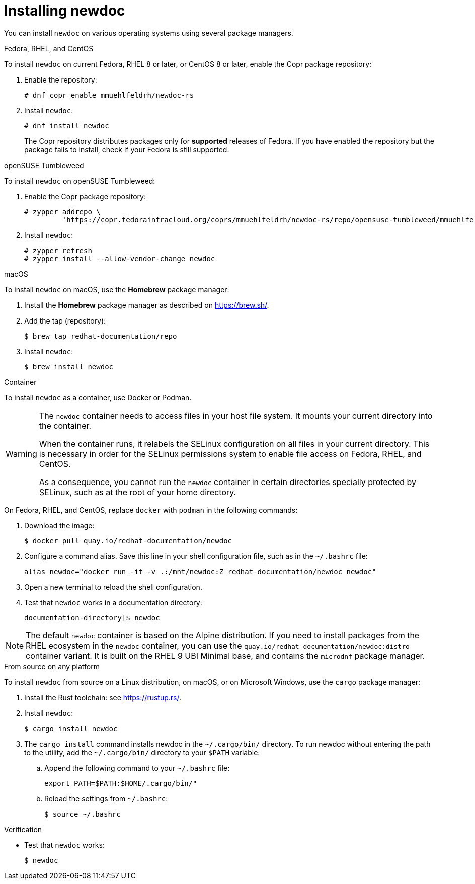 :_newdoc-version: 2.18.2
:_template-generated: 2024-06-05
:_mod-docs-content-type: PROCEDURE

[id="installing-newdoc_{context}"]
= Installing newdoc

You can install `newdoc` on various operating systems using several package managers.

.Fedora, RHEL, and CentOS

To install `newdoc` on current Fedora, RHEL 8 or later, or CentOS 8 or later, enable the Copr package repository:

. Enable the repository:
+
----
# dnf copr enable mmuehlfeldrh/newdoc-rs
----

. Install `newdoc`:
+
----
# dnf install newdoc
----
+
The Copr repository distributes packages only for *supported* releases of Fedora. If you have enabled the repository but the package fails to install, check if your Fedora is still supported.

.openSUSE Tumbleweed

To install `newdoc` on openSUSE Tumbleweed:

. Enable the Copr package repository:
+
----
# zypper addrepo \
         'https://copr.fedorainfracloud.org/coprs/mmuehlfeldrh/newdoc-rs/repo/opensuse-tumbleweed/mmuehlfeldrh-newdoc-rs-opensuse-tumbleweed.repo'
----

. Install `newdoc`:
+
----
# zypper refresh
# zypper install --allow-vendor-change newdoc
----

.macOS

To install `newdoc` on macOS, use the **Homebrew** package manager:

. Install the **Homebrew** package manager as described on <https://brew.sh/>.

. Add the tap (repository):
+
----
$ brew tap redhat-documentation/repo
----

. Install `newdoc`:
+
----
$ brew install newdoc
----

.Container

To install `newdoc` as a container, use Docker or Podman.

[WARNING]
--
The `newdoc` container needs to access files in your host file system. It mounts your current directory into the container.

When the container runs, it relabels the SELinux configuration on all files in your current directory. This is necessary in order for the SELinux permissions system to enable file access on Fedora, RHEL, and CentOS.

As a consequence, you cannot run the `newdoc` container in certain directories specially protected by SELinux, such as at the root of your home directory.
--

On Fedora, RHEL, and CentOS, replace `docker` with `podman` in the following commands:

. Download the image:
+
----
$ docker pull quay.io/redhat-documentation/newdoc
----

. Configure a command alias. Save this line in your shell configuration file, such as in the `~/.bashrc` file:
+
----
alias newdoc="docker run -it -v .:/mnt/newdoc:Z redhat-documentation/newdoc newdoc"
----

. Open a new terminal to reload the shell configuration.

. Test that `newdoc` works in a documentation directory:
+
----
documentation-directory]$ newdoc
----

NOTE: The default `newdoc` container is based on the Alpine distribution. If you need to install packages from the RHEL ecosystem in the `newdoc` container, you can use the `quay.io/redhat-documentation/newdoc:distro` container variant. It is built on the RHEL 9 UBI Minimal base, and contains the `microdnf` package manager.

.From source on any platform

To install `newdoc` from source on a Linux distribution, on macOS, or on Microsoft Windows, use the `cargo` package manager:

. Install the Rust toolchain: see <https://rustup.rs/>.

. Install `newdoc`:
+
----
$ cargo install newdoc
----

. The `cargo install` command installs newdoc in the `~/.cargo/bin/` directory. To run newdoc without entering the path to the utility, add the `~/.cargo/bin/` directory to your `$PATH` variable:

.. Append the following command to your `~/.bashrc` file:
+
----
export PATH=$PATH:$HOME/.cargo/bin/"
----

.. Reload the settings from `~/.bashrc`:
+
----
$ source ~/.bashrc
----

.Verification

* Test that `newdoc` works:
+
----
$ newdoc
----
